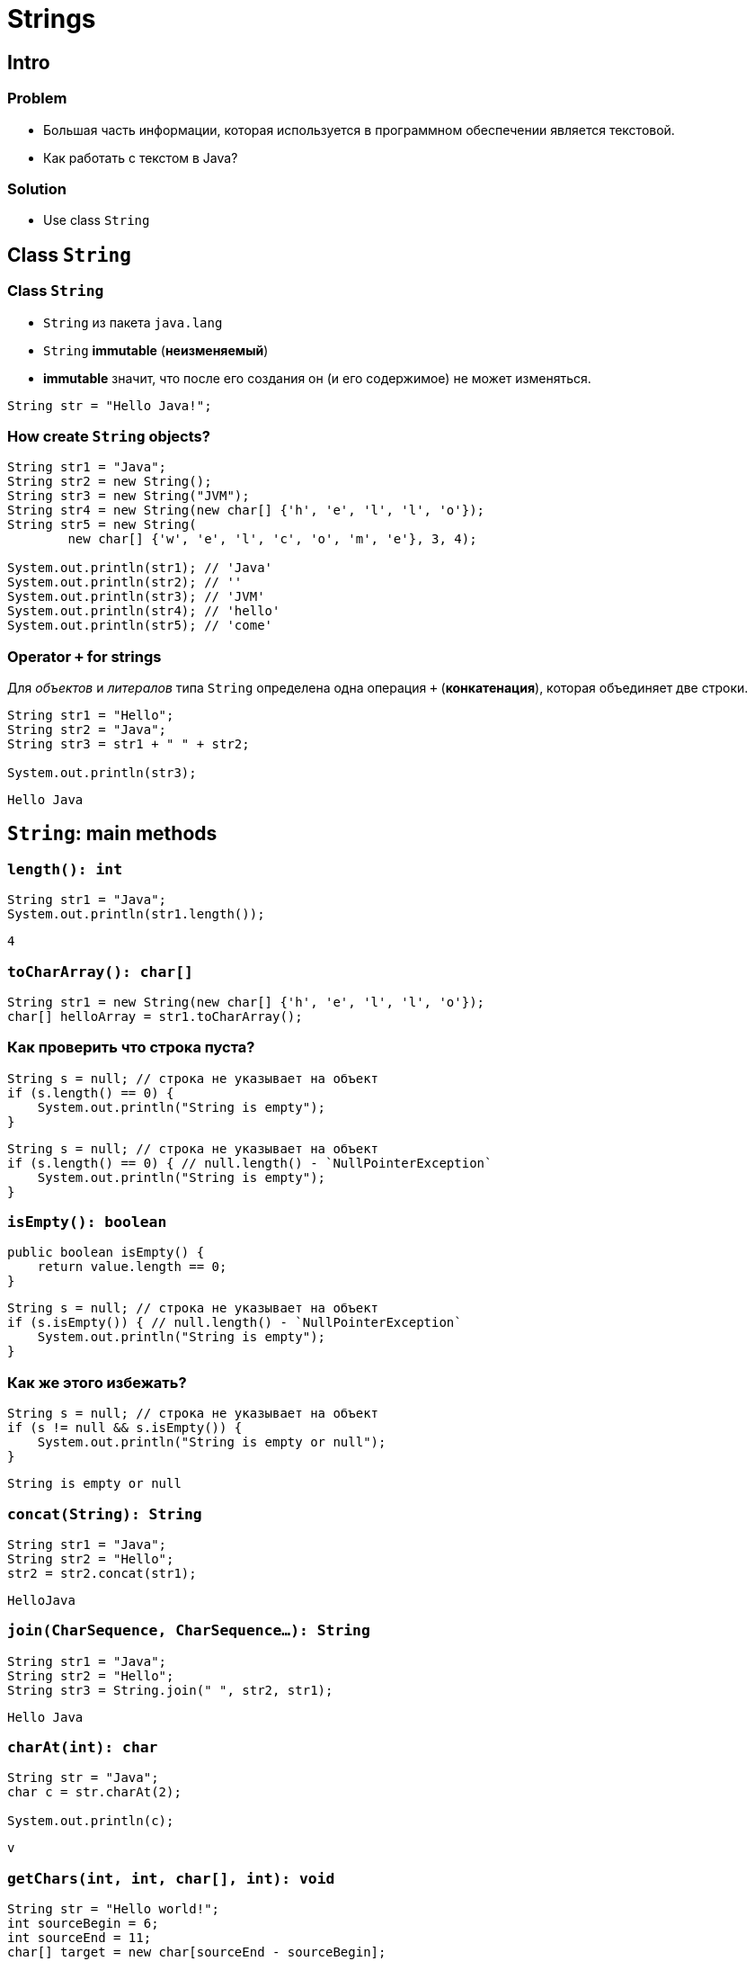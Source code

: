= Strings
:imagesdir: ../../assets/img/java/core/

== Intro

=== Problem

[.step]
* Большая часть информации, которая используется в программном обеспечении является текстовой.
* Как работать с текстом в Java?

=== Solution

[.step]
* Use class `String`

== Class `String`

=== Class `String`

[.step]
* `String` из пакета `java.lang`
* `String` *immutable* (*неизменяемый*)
* *immutable* значит, что после его создания он (и его содержимое) не может изменяться.

[.fragment]
[source,java]
----
String str = "Hello Java!";
----

=== How create `String` objects?

[.fragment]
[source,java]
----
String str1 = "Java";
String str2 = new String();
String str3 = new String("JVM");
String str4 = new String(new char[] {'h', 'e', 'l', 'l', 'o'});
String str5 = new String(
        new char[] {'w', 'e', 'l', 'c', 'o', 'm', 'e'}, 3, 4);

System.out.println(str1); // 'Java'
System.out.println(str2); // ''
System.out.println(str3); // 'JVM'
System.out.println(str4); // 'hello'
System.out.println(str5); // 'come'
----

=== Operator `+` for strings

[.fragment]
Для _объектов_ и _литералов_ типа `String` определена одна операция `+` (*конкатенация*), которая объединяет
 две строки.

[.fragment]
[source,java]
----
String str1 = "Hello";
String str2 = "Java";
String str3 = str1 + " " + str2;

System.out.println(str3);
----

[.fragment]
----
Hello Java
----

== `String`: main methods

=== `length(): int`

[.fragment]
[source,java]
----
String str1 = "Java";
System.out.println(str1.length());
----

[.fragment]
----
4
----

=== `toCharArray(): char[]`

[.fragment]
[source,java]
----
String str1 = new String(new char[] {'h', 'e', 'l', 'l', 'o'});
char[] helloArray = str1.toCharArray();
----

=== Как проверить что строка пуста?

[.fragment]
[source,java]
----
String s = null; // строка не указывает на объект
if (s.length() == 0) {
    System.out.println("String is empty");
}
----

[.fragment]
[source,java]
----
String s = null; // строка не указывает на объект
if (s.length() == 0) { // null.length() - `NullPointerException`
    System.out.println("String is empty");
}
----

=== `isEmpty(): boolean`

[.fragment]
[source,java]
----
public boolean isEmpty() {
    return value.length == 0;
}
----

[.fragment]
[source,java]
----
String s = null; // строка не указывает на объект
if (s.isEmpty()) { // null.length() - `NullPointerException`
    System.out.println("String is empty");
}
----

=== Как же этого избежать?

[.fragment]
[source,java]
----
String s = null; // строка не указывает на объект
if (s != null && s.isEmpty()) {
    System.out.println("String is empty or null");
}
----

[.fragment]
----
String is empty or null
----

=== `concat(String): String`

[.fragment]
[source,java]
----
String str1 = "Java";
String str2 = "Hello";
str2 = str2.concat(str1);
----

[.fragment]
----
HelloJava
----

=== `join(CharSequence, CharSequence...): String`

[.fragment]
[source,java]
----
String str1 = "Java";
String str2 = "Hello";
String str3 = String.join(" ", str2, str1);
----

[.fragment]
----
Hello Java
----

=== `charAt(int): char`

[.fragment]
[source,java]
----
String str = "Java";
char c = str.charAt(2);

System.out.println(c);
----

[.fragment]
----
v
----

=== `getChars(int, int, char[], int): void`

[.fragment]
[source,java]
----
String str = "Hello world!";
int sourceBegin = 6;
int sourceEnd = 11;
char[] target = new char[sourceEnd - sourceBegin];
int targetBegin = 0;
str.getChars(sourceBegin, sourceEnd, target, targetBegin);

System.out.println(target);
----

[.fragment]
----
world
----

=== `equals(Object): boolean`

[.fragment]
[source,java]
----
String str1 = "Hello";
String str2 = "hello";

System.out.println(str1.equals(str2));
----

[.fragment]
----
false
----

=== `equalsIgnoreCase(Object): boolean`

[.fragment]
[source,java]
----
String str1 = "Hello";
String str2 = "hello";

System.out.println(str1.equalsIgnoreCase(str2));
----

[.fragment]
----
true
----

=== `regionMatches(int, String, int, int): boolean`

[.fragment]
[source,java]
----
regionMatches(int toffset, String other, int oofset, int len): boolean
regionMatches(boolean ignoreCase, int toffset, String other, int oofset, int): boolean
----

=== `regionMatches(int, String, int, int): boolean`

[.fragment]
[source,java]
----
String str1 = "Hello world";
String str2 = "I work";
boolean result = str1.regionMatches(6, str2, 2, 3);

System.out.println(result);
----

[.fragment]
----
true
----

=== `compareTo(String): int` и `compareToIgnoreCase(String): int`

[.fragment]
[source,java]
----
String str1 = "hello";
String str2 = "world";
String str3 = "hell";
String str4 = "helln";

System.out.println(str1.compareTo(str2));
System.out.println(str1.compareTo(str3));
System.out.println(str1.compareTo(str4));
----

[.fragment]
----
-15 // str1 меньше чем strt2 так находится на 15 символов ближе к началу отсчета
1 // str1 больше чем str3 по количеству символов
1 // str1 больше чем str4 так находится на 1 символов дальше к началу отсчета
----

=== `indexOf(String): int` и `lastIndexOf(String): int`

[.fragment]
[source,java]
----
String str = "Hello world";
int index1 = str.indexOf('l');
int index2 = str.indexOf("wo");
int index3 = str.lastIndexOf('l');
----

[.fragment]
----
2
6
9
----

=== `startsWith(String): boolean` и `endsWith(String): boolean`

[.fragment]
[source,java]
----
String str = "myfile.exe";
boolean start = str.startsWith("my");
boolean end = str.endsWith("exe");
----

[.fragment]
----
true
true
----

=== `replace(CharSequence, CharSequence)`

[.fragment]
[source,java]
----
String str = "Hello world";
String replStr1 = str.replace('l', 'd');
String replStr2 = str.replace("Hello", "Bye");
----

[.fragment]
----
Heddo wordd
Bye world
----

=== `trim(): String`

[.fragment]
[source,java]
----
String str = "  hello world  ";
str = str.trim();
----

[.fragment]
----
hello world
----

=== `substring(int): String` and `substring(int, int): String`

[.fragment]
[source,java]
----
String str = "Hello world";
String substr1 = str.substring(6);
String substr2 = str.substring(3,5);
----

[.fragment]
----
world
lo
----

=== `toLowerCase(): String` и `toUpperCase(): String`

[.fragment]
[source,java]
----
String str = "Hello World";
System.out.println(str.toLowerCase());
System.out.println(str.toUpperCase());
----

[.fragment]
----
hello world
HELLO WORLD
----

=== `split(String): String[]` and `split(String, int): String[]`

[.fragment]
[source,java]
----
String text = "FIFA will never regret it";
String[] words = text.split(" ");
for (String word : words) {
    System.out.println(word);
}
----

[.fragment]
----
FIFA
will
never
regret
it
----

== String Pool

=== String Pool

[.fragment]
*String Pool* (*Пул строк*) — это набор строк, который хранится в *Heap*.

[.fragment]
image:string-pool.png[String Pool]

=== String Pool

[.step]
* *ЕСЛИ* `String` создается через оператор `new`, *ТО* она не помещается в *String Pool*.
* *ЕСЛИ* ее необходимо поместить в *String Pool*, *ТО* используется метод `intern()`.

=== String Poll

[.fragment]
[source,java]
----
String s1 = "Rick";
// s1 in String Pool
String s2 = "Rick";
// s2 in String Pool: s1 vs. s2 - the same object
String s3 = new String("Rick");
// s3 in Heap: s3 vs. s1, s2 - different objects
String s4 = new String("Rick");
// s4 in Heap: s4 vs. s3 vs. s1, s2 - different objects
String s5 = s4.intern();
// s5 is s4 moved to String Poll: s5 vs. s1, s2 - the same object
----

== `StringBuffer` и `StringBuilder`

=== Immutable `String`

[.step]
* Класс `String` *immutable* (не изменяемый).
* Еще раз: он *immutable*
* Он реально *immutable*!

[.fragment]
[source,java]
----
String str = "Hello";
str += " Java";
----

[.fragment]
Код приведенный выше, приводит к тому, что создается новый объект, и содержимое обеих исходных строк в него копируется.

=== `StringBuffer` и `StringBuilder`

[.step]
* Если класс `String` *immutable*, то что делать когда нужно часто изменять строку?
* Каждый раз при изменении строки, создается новая и под нее выделяется память.
* Эту проблему решают объекты типа: `StringBuilder` и `StringBuffer`
* Оба класса позволяют менять содержимое находящихся в них строк.
* При этом они не потребляют лишнюю память.

[.fragment]
[source,java]
----
String str = "Hello";
StringBuilder strBuilder = new StringBuilder(str);
strBuilder.append(" Java");
----

=== `StringBuffer` и `StringBuilder`

[.step]
* Класс `StringBuilder` - _NOT thread safe_ (потоко-НЕбезопасный), но быстрый
* Класс `StringBuffer` - _thread safe_ (потоко-безопасный), но медленный

=== `StringBuffer` constructors

[.step]
* `StringBuffer()`
* `StringBuffer(int capacity)`
* `StringBuffer(String str)`
* `StringBuffer(CharSequence chars)`

=== `StringBuilder` constructors

[.step]
* `StringBuilder()`
* `StringBuilder(int capacity)`
* `StringBuilder(String str)`
* `StringBuilder(CharSequence chars)`

=== `StringBuffer` и `StringBuilder`

[.fragment]
[source,java]
----
String str = "Java";
StringBuffer strBuffer = new StringBuffer(str); // capacity = 16 + str.length()
System.out.println("Length: " + strBuffer.length());
System.out.println("Capacity: " + strBuffer.capacity());
strBuffer.ensureCapacity(32);
// If the current capacity is less than the argument ->
// newCapacity = 2 * oldCapacity + 2
System.out.println("Capacity: " + strBuffer.capacity());
----

[.fragment]
[source,java]
----
Length: 4
Capacity: 20
Capacity: 42
----

=== `charAt(int): char` и `setCharAt(int, char): void`

[.fragment]
[source,java]
----
StringBuffer strBuffer = new StringBuffer("Java");
char c = strBuffer.charAt(0);
System.out.println(c);
----

[.fragment]
----
J
----

[.fragment]
[source,java]
----
strBuffer.setCharAt(0, 'c');
System.out.println(strBuffer.toString());
----

[.fragment]
----
cava
----

=== `getChars(int, int, char[], int): void`

[.fragment]
[source,java]
----
StringBuffer strBuffer = new StringBuffer("world");
int startIndex = 1;
int endIndex = 4;
char[] buffer = new char[endIndex - startIndex];
strBuffer.getChars(startIndex, endIndex, buffer, 0);
System.out.println(buffer);
----

[.fragment]
----
orl
----

=== `append(*): StringBuffer`

[.fragment]
[source,java]
----
StringBuffer strBuffer = new StringBuffer("hello");
strBuffer.append(" world");
System.out.println(strBuffer.toString());
----

[.fragment]
----
hello world
----

=== `insert(int, *): StringBuffer`

[.fragment]
[source,java]
----
StringBuffer strBuffer = new StringBuffer("word");

strBuffer.insert(3, 'l');
System.out.println(strBuffer.toString());

strBuffer.insert(0, "s");
System.out.println(strBuffer.toString());
----

[.fragment]
----
world
sworld
----

=== `delete(int, int): StringBuffer` и `deleteCharAt(int): StringBuffer`

[.fragment]
[source,java]
----
StringBuffer strBuffer = new StringBuffer("assembler");
strBuffer.delete(0, 2);
System.out.println(strBuffer.toString());

strBuffer.deleteCharAt(6);
System.out.println(strBuffer.toString());
----

[.fragment]
----
sembler
semble
----

=== `substring(int): String` и `substring(int, int): String`

[.fragment]
[source,java]
----
StringBuffer strBuffer = new StringBuffer("hello java!");
String str1 = strBuffer.substring(6); // обрезка строки с 6 символа до конца
System.out.println(str1);

String str2 = strBuffer.substring(3, 9); // обрезка строки с 3 по 9 символ
System.out.println(str2);
----

[.fragment]
----
java!
lo jav
----

=== `setLength(int): void`

[.fragment]
[source,java]
----
StringBuffer strBuffer = new StringBuffer("hello");
strBuffer.setLength(10);
System.out.println(strBuffer.toString() + "'");

strBuffer.setLength(4);
System.out.println(strBuffer.toString());
----

[.fragment]
----
hello     '
hell
----
=== `replace(int, int, String): StringBuffer`

[.fragment]
[source,java]
----
StringBuffer strBuffer = new StringBuffer("hello world!");
strBuffer.replace(6, 11, "java");
System.out.println(strBuffer.toString());
----

[.fragment]
----
hello java!
----

=== `reverse(): StringBuffer`

[.fragment]
[source,java]
----
StringBuffer strBuffer = new StringBuffer("assembler");
strBuffer.reverse();
System.out.println(strBuffer.toString());
----

[.fragment]
----
relbmessa
----
